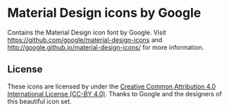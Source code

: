 * Material Design icons by Google
Contains the Material Design icon font by Google. Visit
https://github.com/google/material-design-icons and
http://google.github.io/material-design-icons/ for more information.

** License
These icons are licensed by under the [[http://creativecommons.org/licenses/by/4.0/][Creative Common Attribution 4.0
International License (CC-BY 4.0)]]. Thanks to Google and the designers
of this beautiful icon set.
